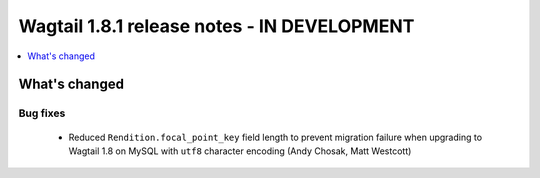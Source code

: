 ============================================
Wagtail 1.8.1 release notes - IN DEVELOPMENT
============================================

.. contents::
    :local:
    :depth: 1


What's changed
==============

Bug fixes
~~~~~~~~~

 * Reduced ``Rendition.focal_point_key`` field length to prevent migration failure when upgrading to Wagtail 1.8 on MySQL with ``utf8`` character encoding (Andy Chosak, Matt Westcott)
